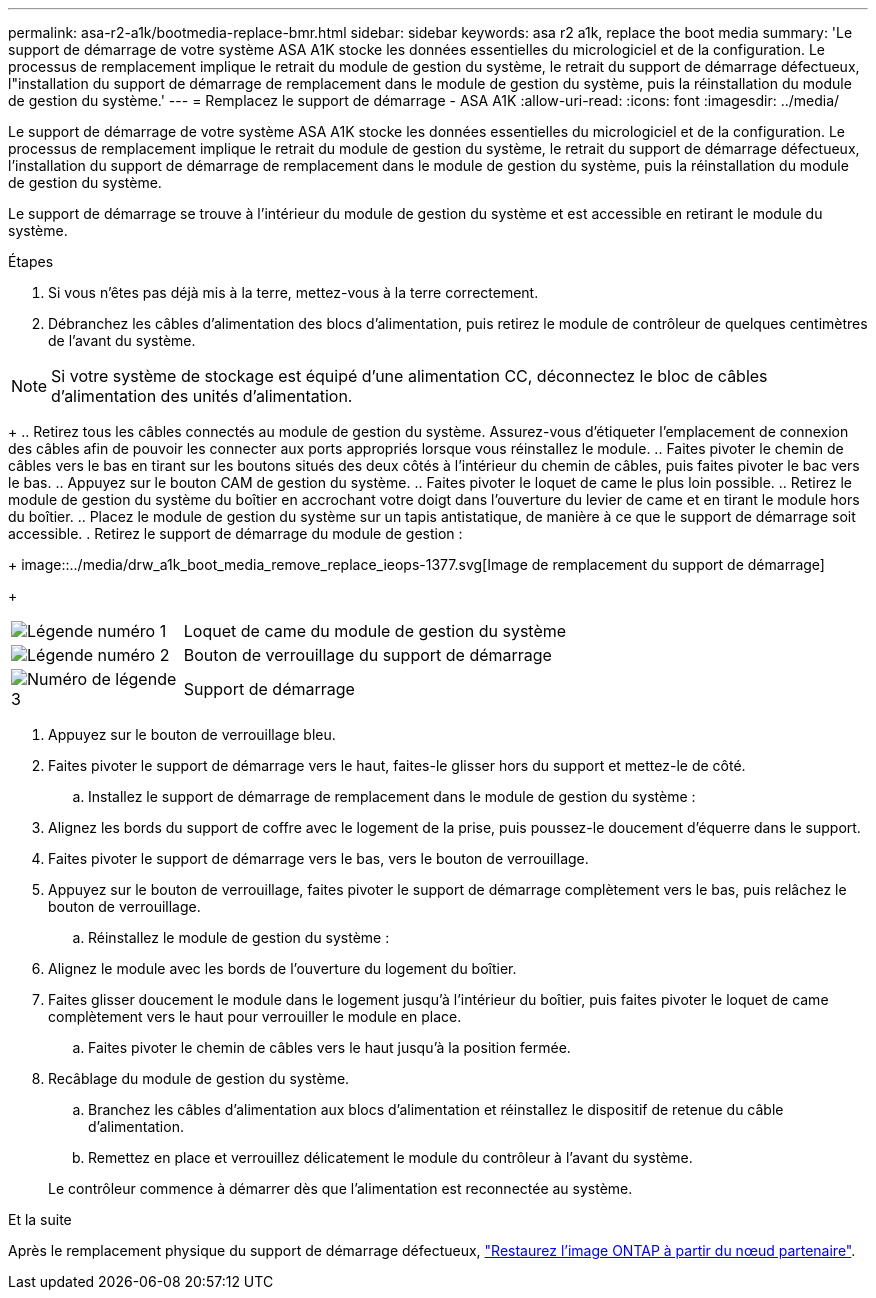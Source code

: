 ---
permalink: asa-r2-a1k/bootmedia-replace-bmr.html 
sidebar: sidebar 
keywords: asa r2 a1k, replace the boot media 
summary: 'Le support de démarrage de votre système ASA A1K stocke les données essentielles du micrologiciel et de la configuration. Le processus de remplacement implique le retrait du module de gestion du système, le retrait du support de démarrage défectueux, l"installation du support de démarrage de remplacement dans le module de gestion du système, puis la réinstallation du module de gestion du système.' 
---
= Remplacez le support de démarrage - ASA A1K
:allow-uri-read: 
:icons: font
:imagesdir: ../media/


[role="lead"]
Le support de démarrage de votre système ASA A1K stocke les données essentielles du micrologiciel et de la configuration. Le processus de remplacement implique le retrait du module de gestion du système, le retrait du support de démarrage défectueux, l'installation du support de démarrage de remplacement dans le module de gestion du système, puis la réinstallation du module de gestion du système.

Le support de démarrage se trouve à l'intérieur du module de gestion du système et est accessible en retirant le module du système.

.Étapes
. Si vous n'êtes pas déjà mis à la terre, mettez-vous à la terre correctement.
. Débranchez les câbles d’alimentation des blocs d’alimentation, puis retirez le module de contrôleur de quelques centimètres de l’avant du système.



NOTE: Si votre système de stockage est équipé d'une alimentation CC, déconnectez le bloc de câbles d'alimentation des unités d'alimentation.

+ .. Retirez tous les câbles connectés au module de gestion du système. Assurez-vous d'étiqueter l'emplacement de connexion des câbles afin de pouvoir les connecter aux ports appropriés lorsque vous réinstallez le module. .. Faites pivoter le chemin de câbles vers le bas en tirant sur les boutons situés des deux côtés à l'intérieur du chemin de câbles, puis faites pivoter le bac vers le bas. .. Appuyez sur le bouton CAM de gestion du système. .. Faites pivoter le loquet de came le plus loin possible. .. Retirez le module de gestion du système du boîtier en accrochant votre doigt dans l'ouverture du levier de came et en tirant le module hors du boîtier. .. Placez le module de gestion du système sur un tapis antistatique, de manière à ce que le support de démarrage soit accessible. . Retirez le support de démarrage du module de gestion :

+ image::../media/drw_a1k_boot_media_remove_replace_ieops-1377.svg[Image de remplacement du support de démarrage]

+

[cols="1,4"]
|===


 a| 
image::../media/icon_round_1.png[Légende numéro 1]
 a| 
Loquet de came du module de gestion du système



 a| 
image::../media/icon_round_2.png[Légende numéro 2]
 a| 
Bouton de verrouillage du support de démarrage



 a| 
image::../media/icon_round_3.png[Numéro de légende 3]
 a| 
Support de démarrage

|===
. Appuyez sur le bouton de verrouillage bleu.
. Faites pivoter le support de démarrage vers le haut, faites-le glisser hors du support et mettez-le de côté.
+
.. Installez le support de démarrage de remplacement dans le module de gestion du système :


. Alignez les bords du support de coffre avec le logement de la prise, puis poussez-le doucement d'équerre dans le support.
. Faites pivoter le support de démarrage vers le bas, vers le bouton de verrouillage.
. Appuyez sur le bouton de verrouillage, faites pivoter le support de démarrage complètement vers le bas, puis relâchez le bouton de verrouillage.
+
.. Réinstallez le module de gestion du système :


. Alignez le module avec les bords de l'ouverture du logement du boîtier.
. Faites glisser doucement le module dans le logement jusqu'à l'intérieur du boîtier, puis faites pivoter le loquet de came complètement vers le haut pour verrouiller le module en place.
+
.. Faites pivoter le chemin de câbles vers le haut jusqu'à la position fermée.


. Recâblage du module de gestion du système.
+
.. Branchez les câbles d'alimentation aux blocs d'alimentation et réinstallez le dispositif de retenue du câble d'alimentation.
.. Remettez en place et verrouillez délicatement le module du contrôleur à l’avant du système.


+
Le contrôleur commence à démarrer dès que l'alimentation est reconnectée au système.



.Et la suite
Après le remplacement physique du support de démarrage défectueux, link:bootmedia-recovery-image-boot-bmr.html["Restaurez l'image ONTAP à partir du nœud partenaire"].
